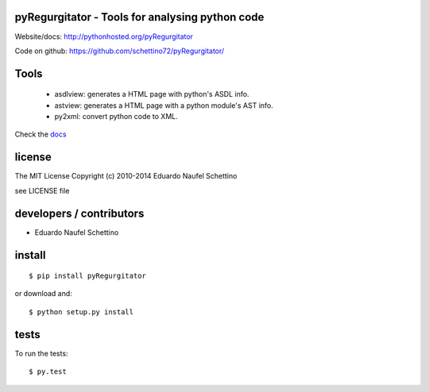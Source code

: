 pyRegurgitator - Tools for analysing python code
===================================================


Website/docs: http://pythonhosted.org/pyRegurgitator

Code on github: https://github.com/schettino72/pyRegurgitator/



Tools
=======

 * asdlview: generates a HTML page with python's ASDL info.
 * astview: generates a HTML page with a python module's AST info.
 * py2xml: convert python code to XML.

Check the `docs <http://pythonhosted.org/pyRegurgitator>`_


license
=======

The MIT License
Copyright (c) 2010-2014 Eduardo Naufel Schettino

see LICENSE file


developers / contributors
==========================

- Eduardo Naufel Schettino


install
=======

::

 $ pip install pyRegurgitator

or download and::

 $ python setup.py install


tests
=======

To run the tests::

  $ py.test
